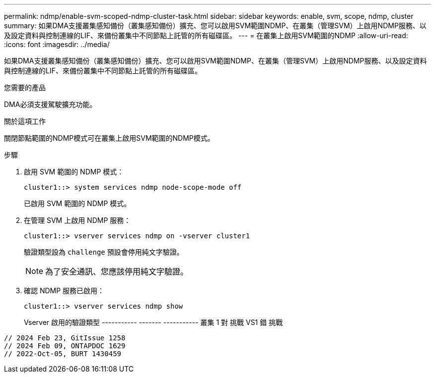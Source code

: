 ---
permalink: ndmp/enable-svm-scoped-ndmp-cluster-task.html 
sidebar: sidebar 
keywords: enable, svm, scope, ndmp, cluster 
summary: 如果DMA支援叢集感知備份（叢集感知備份）擴充、您可以啟用SVM範圍NDMP、在叢集（管理SVM）上啟用NDMP服務、以及設定資料與控制連線的LIF、來備份叢集中不同節點上託管的所有磁碟區。 
---
= 在叢集上啟用SVM範圍的NDMP
:allow-uri-read: 
:icons: font
:imagesdir: ../media/


[role="lead"]
如果DMA支援叢集感知備份（叢集感知備份）擴充、您可以啟用SVM範圍NDMP、在叢集（管理SVM）上啟用NDMP服務、以及設定資料與控制連線的LIF、來備份叢集中不同節點上託管的所有磁碟區。

.您需要的產品
DMA必須支援駕駛擴充功能。

.關於這項工作
關閉節點範圍的NDMP模式可在叢集上啟用SVM範圍的NDMP模式。

.步驟
. 啟用 SVM 範圍的 NDMP 模式：
+
[source, cli]
----
cluster1::> system services ndmp node-scope-mode off
----
+
已啟用 SVM 範圍的 NDMP 模式。

. 在管理 SVM 上啟用 NDMP 服務：
+
[source, cli]
----
cluster1::> vserver services ndmp on -vserver cluster1
----
+
驗證類型設為 `challenge` 預設會停用純文字驗證。

+
[NOTE]
====
為了安全通訊、您應該停用純文字驗證。

====
. 確認 NDMP 服務已啟用：
+
[source, cli]
----
cluster1::> vserver services ndmp show
----
+
Vserver 啟用的驗證類型
----------- ------- -----------
叢集 1 對 挑戰
VS1 錯 挑戰



[listing]
----

// 2024 Feb 23, GitIssue 1258
// 2024 Feb 09, ONTAPDOC 1629
// 2022-Oct-05, BURT 1430459
----